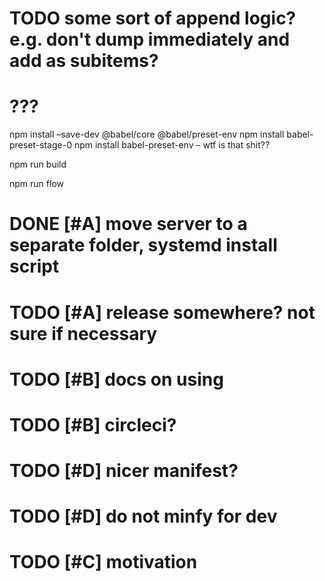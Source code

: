 * TODO some sort of append logic? e.g. don't dump immediately and add as subitems?
* ???
npm install --save-dev @babel/core @babel/preset-env
npm install babel-preset-stage-0
npm install babel-preset-env -- wtf is that shit??

npm run build 

npm run flow

* DONE [#A] move server to a separate folder, systemd install script
  CLOSED: [2019-01-05 Sat 14:38]
  
* TODO [#A] release somewhere? not sure if necessary

* TODO [#B] docs on using
  
* TODO [#B] circleci?
* TODO [#D] nicer manifest?
* TODO [#D] do not minfy for dev
* TODO [#C] motivation
